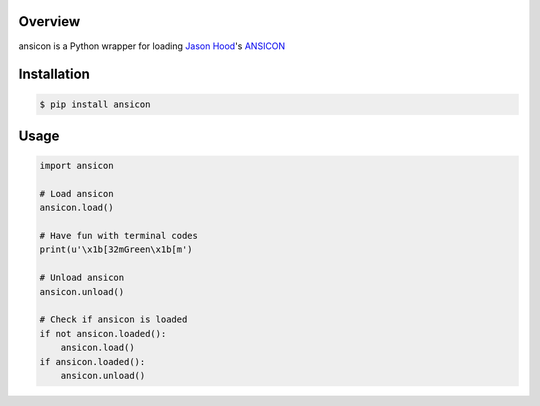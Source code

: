 .. start-badges

| |appveyor| |codecov|
| |pypi| |supported-versions| |supported-implementations|

.. |appveyor| image:: https://img.shields.io/appveyor/ci/Rockhopper-Technologies/ansicon.svg?style=plastic
    :target: https://ci.appveyor.com/project/Rockhopper-Technologies/ansicon
    :alt: Appveyor Build Status
.. |codecov| image:: https://img.shields.io/coveralls/github/Rockhopper-Technologies/ansicon.svg?style=plastic
    :target: https://coveralls.io/github/Rockhopper-Technologies/ansicon
    :alt: Coverage Status
.. |pypi| image:: https://img.shields.io/pypi/v/ansicon.svg?style=plastic
    :alt: PyPI Package latest release
    :target: https://pypi.python.org/pypi/ansicon
.. |supported-versions| image:: https://img.shields.io/pypi/pyversions/ansicon.svg?style=plastic
    :alt: Supported versions
    :target: https://pypi.python.org/pypi/ansicon
.. |supported-implementations| image:: https://img.shields.io/pypi/implementation/ansicon.svg?style=plastic
    :alt: Supported implementations
    :target: https://pypi.python.org/pypi/ansicon

.. end-badges

Overview
========
ansicon is a Python wrapper for loading `Jason Hood`_'s ANSICON_


Installation
============

.. code-block:: console

    $ pip install ansicon


Usage
=====

.. code-block:: python

    import ansicon

    # Load ansicon
    ansicon.load()

    # Have fun with terminal codes
    print(u'\x1b[32mGreen\x1b[m')

    # Unload ansicon
    ansicon.unload()

    # Check if ansicon is loaded
    if not ansicon.loaded():
        ansicon.load()
    if ansicon.loaded():
        ansicon.unload()

.. _Jason Hood: https://github.com/adoxa
.. _ANSICON: https://github.com/adoxa/ansicon